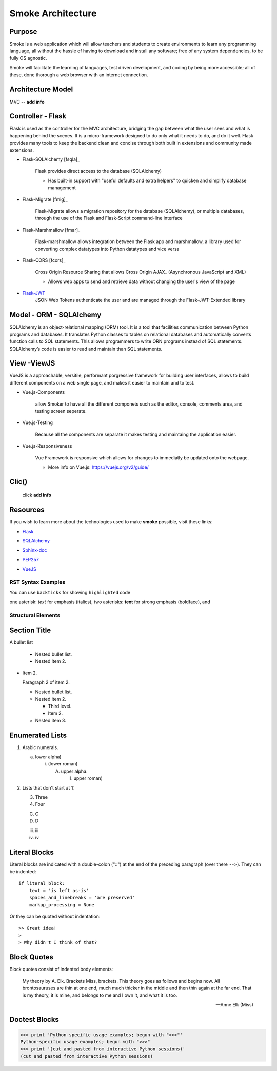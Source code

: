 ==================
Smoke Architecture
==================


Purpose
-------

Smoke is a web application which will allow teachers and
students to create environments to learn any programming
language, all without the hassle of having to download and
install any software; free of any system dependencies, to be
fully OS agnostic.

Smoke will facilitate the learning of languages,
test driven development, and coding by being more accessible;
all of these, done thorough a web browser with an internet connection.

Architecture Model
------------------

MVC -- **add info**




Controller - Flask
------------------

Flask is used as the controller for the MVC architecture, bridging the gap
between what the user sees and what is happening behind the scenes.  It is a
micro-framework designed to do only what it needs to do, and do it well.
Flask provides many tools to keep the backend clean and concise through both built in extensions
and community made extensions.

- Flask-SQLAlchemy [fsqla]_

    Flask provides direct access to the database (SQLAlchemy)

    * Has built-in support with "useful defaults and extra helpers" to quicken and simplify database management

- Flask-Migrate [fmig]_

    Flask-Migrate allows a migration repository for the database (SQLAlchemy), or multiple databases, through the
    use of the Flask and Flask-Script command-line interface

- Flask-Marshmallow [fmar]_

    Flask-marshmallow allows integration between the Flask app and marshmallow,
    a library used for converting complex datatypes into Python datatypes and vice versa

- Flask-CORS [fcors]_

    Cross Origin Resource Sharing that allows Cross Origin AJAX_ (Asynchronous JavaScript
    and XML)



    * Allows web apps to send and retrieve data without changing the user's view of the page

- Flask-JWT_
    .. _Flask-JWT: https://flask-jwt-extended.readthedocs.io/en/latest/

    JSON Web Tokens authenticate the user and are managed through the Flask-JWT-Extended
    library




Model - ORM - SQLAlchemy
-------------------------

SQLAlchemy is an object-relational mapping (ORM) tool. It is a tool that facilities communication between
Python programs and databases. It translates Python classes to tables on relational databases and
automatically converts function calls to SQL statements. This allows programmers to write ORN programs
instead of SQL statements. SQLAlchemy’s code is easier to read and maintain than SQL statements.




View -ViewJS
-----
VueJS is a approachable, versitile, performant porgressive framework
for building user interfaces, allows to build different 
components on a web single page, and makes it easier to maintain and 
to test.

- Vue.js-Components

    allow Smoker to have all the different componets such as the editor,
    console, comments area, and testing screen seperate.

- Vue.js-Testing 

    Because all the components are separate it makes testing and maintaing 
    the application easier.

- Vue.js-Responsiveness

    Vue Framework is responsive which allows for changes to immediatly be updated 
    onto the webpage. 

    * More info on Vue.js: https://vuejs.org/v2/guide/ 

Clic()
------

 click **add info**


Resources
---------

If you wish to learn more about the technologies used to make **smoke**
possible, visit these links:

* Flask_

.. _Flask: http://flask.pocoo.org/

* SQLAlchemy_

.. _SQLAlchemy: https://www.sqlalchemy.org/library.html

* Sphinx-doc_

.. _Sphinx-doc: http://www.sphinx-doc.org/en/master/

* PEP257_

.. _PEP257: https://www.python.org/dev/peps/pep-0257/

* VueJS_

.. _VueJS: https://vuejs.org/v2/guide/



RST Syntax Examples
===================

You can use ``backticks`` for showing ``highlighted`` code

one asterisk: *text* for emphasis (italics),
two asterisks: **text** for strong emphasis (boldface), and


Structural Elements
===================

Section Title
-------------








A bullet list

  + Nested bullet list.
  + Nested item 2.

- Item 2.

  Paragraph 2 of item 2.

  * Nested bullet list.
  * Nested item 2.

    - Third level.
    - Item 2.

  * Nested item 3.

Enumerated Lists
----------------

1. Arabic numerals.

   a) lower alpha)

      (i) (lower roman)

          A. upper alpha.

             I) upper roman)

2. Lists that don't start at 1:

   3. Three

   4. Four

   C. C

   D. D

   iii. iii

   iv. iv

Literal Blocks
--------------

Literal blocks are indicated with a double-colon ("::") at the end of
the preceding paragraph (over there ``-->``).  They can be indented::

    if literal_block:
        text = 'is left as-is'
        spaces_and_linebreaks = 'are preserved'
        markup_processing = None

Or they can be quoted without indentation::

>> Great idea!
>
> Why didn't I think of that?


Block Quotes
------------

Block quotes consist of indented body elements:

    My theory by A. Elk.  Brackets Miss, brackets.  This theory goes
    as follows and begins now.  All brontosauruses are thin at one
    end, much much thicker in the middle and then thin again at the
    far end.  That is my theory, it is mine, and belongs to me and I
    own it, and what it is too.

    -- Anne Elk (Miss)

Doctest Blocks
--------------

>>> print 'Python-specific usage examples; begun with ">>>"'
Python-specific usage examples; begun with ">>>"
>>> print '(cut and pasted from interactive Python sessions)'
(cut and pasted from interactive Python sessions)